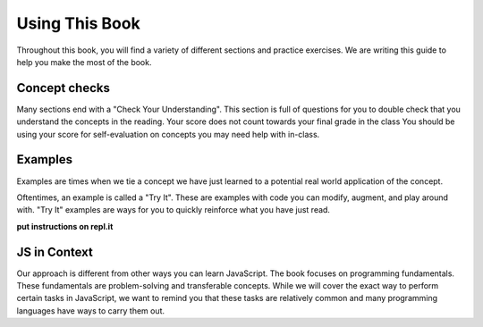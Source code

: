 Using This Book
===============

Throughout this book, you will find a variety of different sections and practice exercises.
We are writing this guide to help you make the most of the book.

Concept checks
--------------

Many sections end with a "Check Your Understanding".
This section is full of questions for you to double check that you understand the concepts in the reading.
Your score does not count towards your final grade in the class
You should be using your score for self-evaluation on concepts you may need help with in-class.

Examples
--------

Examples are times when we tie a concept we have just learned to a potential real world application of the concept.

Oftentimes, an example is called a "Try It". These are examples with code you can modify, augment, and play around with.
"Try It" examples are ways for you to quickly reinforce what you have just read.

**put instructions on repl.it**

JS in Context
-------------

Our approach is different from other ways you can learn JavaScript.
The book focuses on programming fundamentals.
These fundamentals are problem-solving and transferable concepts.
While we will cover the exact way to perform certain tasks in JavaScript, we want to remind you that these tasks are relatively common and many programming languages have ways to carry them out. 
